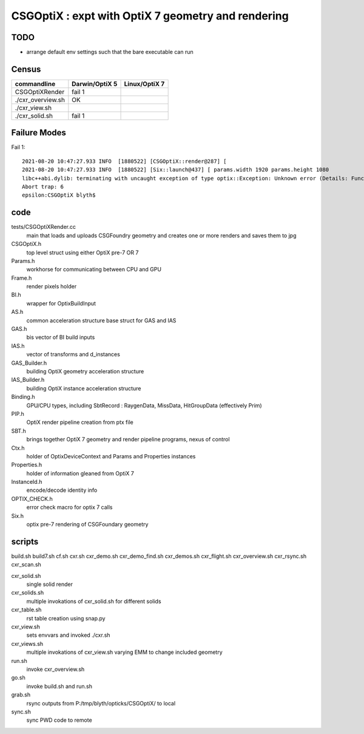 CSGOptiX : expt with OptiX 7 geometry and rendering 
======================================================

TODO
-----

* arrange default env settings such that the bare executable can run 


Census
-------


=====================  ====================  =================
 commandline             Darwin/OptiX 5        Linux/OptiX 7      
=====================  ====================  =================
CSGOptiXRender            fail 1 
./cxr_overview.sh         OK
./cxr_view.sh 
./cxr_solid.sh            fail 1  
=====================  ====================  =================



Failure Modes
----------------

Fail 1::

    2021-08-20 10:47:27.933 INFO  [1880522] [CSGOptiX::render@287] [
    2021-08-20 10:47:27.933 INFO  [1880522] [Six::launch@437] [ params.width 1920 params.height 1080
    libc++abi.dylib: terminating with uncaught exception of type optix::Exception: Unknown error (Details: Function "RTresult _rtContextLaunch2D(RTcontext, unsigned int, RTsize, RTsize)" caught exception: Encountered a CUDA error: cudaDriver().CuMemcpyDtoHAsync( dstHost, srcDevice, byteCount, hStream.get() ) returned (700): Illegal address)
    Abort trap: 6
    epsilon:CSGOptiX blyth$ 



code
-------

tests/CSGOptiXRender.cc
    main that loads and uploads CSGFoundry geometry and creates 
    one or more renders and saves them to jpg   

CSGOptiX.h
    top level struct using either OptiX pre-7 OR 7 

Params.h
    workhorse for communicating between CPU and GPU 

Frame.h
    render pixels holder  

BI.h
    wrapper for OptixBuildInput 
AS.h
    common acceleration structure base struct for GAS and IAS
GAS.h
    bis vector of BI build inputs 
IAS.h
    vector of transforms and d_instances 

GAS_Builder.h
    building OptiX geometry acceleration structure 

IAS_Builder.h
    building OptiX instance acceleration structure 

Binding.h
    GPU/CPU types, including SbtRecord : RaygenData, MissData, HitGroupData (effectively Prim)

PIP.h
    OptiX render pipeline creation from ptx file

SBT.h
    brings together OptiX 7 geometry and render pipeline programs, nexus of control  

Ctx.h
    holder of OptixDeviceContext and Params and Properties instances

Properties.h
    holder of information gleaned from OptiX 7

InstanceId.h
    encode/decode identity info

OPTIX_CHECK.h
    error check macro for optix 7 calls

Six.h
    optix pre-7 rendering of CSGFoundary geometry


 

scripts
---------

build.sh
build7.sh
cf.sh
cxr.sh
cxr_demo.sh
cxr_demo_find.sh
cxr_demos.sh
cxr_flight.sh
cxr_overview.sh
cxr_rsync.sh
cxr_scan.sh


cxr_solid.sh
    single solid render
cxr_solids.sh
    multiple invokations of cxr_solid.sh for different solids
cxr_table.sh
    rst table creation using snap.py 
cxr_view.sh
    sets envvars and invoked ./cxr.sh 
cxr_views.sh
    multiple invokations of cxr_view.sh varying EMM to change included geometry

run.sh 
    invoke cxr_overview.sh 
go.sh
    invoke build.sh and run.sh 
grab.sh 
    rsync outputs from P:/tmp/blyth/opticks/CSGOptiX/ to local 
sync.sh
    sync PWD code to remote 



